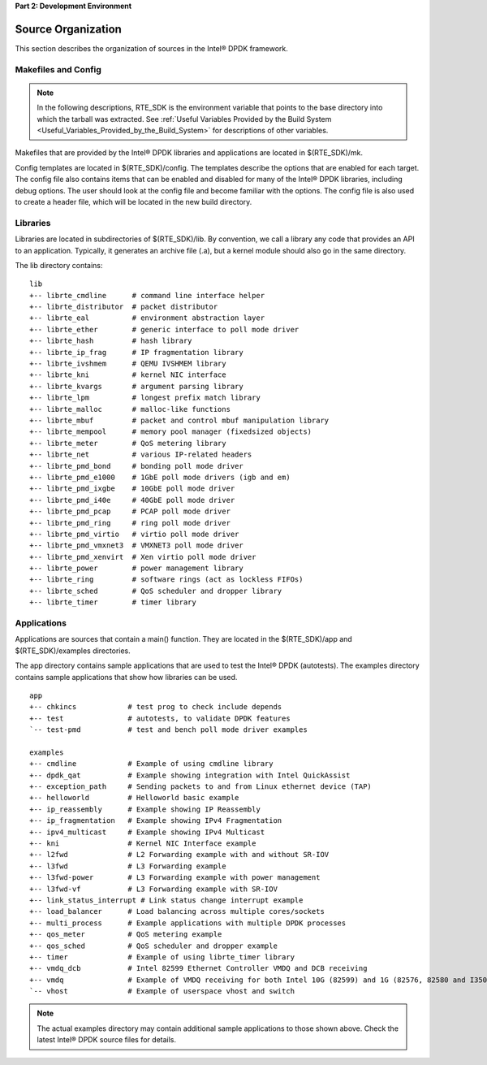 ..  BSD LICENSE
    Copyright(c) 2010-2014 Intel Corporation. All rights reserved.
    All rights reserved.

    Redistribution and use in source and binary forms, with or without
    modification, are permitted provided that the following conditions
    are met:

    * Redistributions of source code must retain the above copyright
    notice, this list of conditions and the following disclaimer.
    * Redistributions in binary form must reproduce the above copyright
    notice, this list of conditions and the following disclaimer in
    the documentation and/or other materials provided with the
    distribution.
    * Neither the name of Intel Corporation nor the names of its
    contributors may be used to endorse or promote products derived
    from this software without specific prior written permission.

    THIS SOFTWARE IS PROVIDED BY THE COPYRIGHT HOLDERS AND CONTRIBUTORS
    "AS IS" AND ANY EXPRESS OR IMPLIED WARRANTIES, INCLUDING, BUT NOT
    LIMITED TO, THE IMPLIED WARRANTIES OF MERCHANTABILITY AND FITNESS FOR
    A PARTICULAR PURPOSE ARE DISCLAIMED. IN NO EVENT SHALL THE COPYRIGHT
    OWNER OR CONTRIBUTORS BE LIABLE FOR ANY DIRECT, INDIRECT, INCIDENTAL,
    SPECIAL, EXEMPLARY, OR CONSEQUENTIAL DAMAGES (INCLUDING, BUT NOT
    LIMITED TO, PROCUREMENT OF SUBSTITUTE GOODS OR SERVICES; LOSS OF USE,
    DATA, OR PROFITS; OR BUSINESS INTERRUPTION) HOWEVER CAUSED AND ON ANY
    THEORY OF LIABILITY, WHETHER IN CONTRACT, STRICT LIABILITY, OR TORT
    (INCLUDING NEGLIGENCE OR OTHERWISE) ARISING IN ANY WAY OUT OF THE USE
    OF THIS SOFTWARE, EVEN IF ADVISED OF THE POSSIBILITY OF SUCH DAMAGE.

**Part 2: Development Environment**

Source Organization
===================

This section describes the organization of sources in the Intel® DPDK framework.

Makefiles and Config
--------------------

.. note::

    In the following descriptions,
    RTE_SDK is the environment variable that points to the base directory into which the tarball was extracted.
    See
    :ref:`Useful Variables Provided by the Build System <Useful_Variables_Provided_by_the_Build_System>`
    for descriptions of other variables.

Makefiles that are provided by the Intel® DPDK libraries and applications are located in $(RTE_SDK)/mk.

Config templates are located in $(RTE_SDK)/config. The templates describe the options that are enabled for each target.
The config file also contains items that can be enabled and disabled for many of the Intel® DPDK libraries,
including debug options.
The user should look at the config file and become familiar with the options.
The config file is also used to create a header file, which will be located in the new build directory.

Libraries
---------

Libraries are located in subdirectories of $(RTE_SDK)/lib.
By convention, we call a library any code that provides an API to an application.
Typically, it generates an archive file (.a), but a kernel module should also go in the same directory.

The lib directory contains::

    lib
    +-- librte_cmdline      # command line interface helper
    +-- librte_distributor  # packet distributor
    +-- librte_eal          # environment abstraction layer
    +-- librte_ether        # generic interface to poll mode driver
    +-- librte_hash         # hash library
    +-- librte_ip_frag      # IP fragmentation library
    +-- librte_ivshmem      # QEMU IVSHMEM library
    +-- librte_kni          # kernel NIC interface
    +-- librte_kvargs       # argument parsing library
    +-- librte_lpm          # longest prefix match library
    +-- librte_malloc       # malloc-like functions
    +-- librte_mbuf         # packet and control mbuf manipulation library
    +-- librte_mempool      # memory pool manager (fixedsized objects)
    +-- librte_meter        # QoS metering library
    +-- librte_net          # various IP-related headers
    +-- librte_pmd_bond     # bonding poll mode driver
    +-- librte_pmd_e1000    # 1GbE poll mode drivers (igb and em)
    +-- librte_pmd_ixgbe    # 10GbE poll mode driver
    +-- librte_pmd_i40e     # 40GbE poll mode driver
    +-- librte_pmd_pcap     # PCAP poll mode driver
    +-- librte_pmd_ring     # ring poll mode driver
    +-- librte_pmd_virtio   # virtio poll mode driver
    +-- librte_pmd_vmxnet3  # VMXNET3 poll mode driver
    +-- librte_pmd_xenvirt  # Xen virtio poll mode driver
    +-- librte_power        # power management library
    +-- librte_ring         # software rings (act as lockless FIFOs)
    +-- librte_sched        # QoS scheduler and dropper library
    +-- librte_timer        # timer library

Applications
------------

Applications are sources that contain a main() function.
They are located in the $(RTE_SDK)/app and $(RTE_SDK)/examples directories.

The app directory contains sample applications that are used to test the Intel® DPDK (autotests).
The examples directory contains sample applications that show how libraries can be used.

::

    app
    +-- chkincs            # test prog to check include depends
    +-- test               # autotests, to validate DPDK features
    `-- test-pmd           # test and bench poll mode driver examples

    examples
    +-- cmdline            # Example of using cmdline library
    +-- dpdk_qat           # Example showing integration with Intel QuickAssist
    +-- exception_path     # Sending packets to and from Linux ethernet device (TAP)
    +-- helloworld         # Helloworld basic example
    +-- ip_reassembly      # Example showing IP Reassembly
    +-- ip_fragmentation   # Example showing IPv4 Fragmentation
    +-- ipv4_multicast     # Example showing IPv4 Multicast
    +-- kni                # Kernel NIC Interface example
    +-- l2fwd              # L2 Forwarding example with and without SR-IOV
    +-- l3fwd              # L3 Forwarding example
    +-- l3fwd-power        # L3 Forwarding example with power management
    +-- l3fwd-vf           # L3 Forwarding example with SR-IOV
    +-- link_status_interrupt # Link status change interrupt example
    +-- load_balancer      # Load balancing across multiple cores/sockets
    +-- multi_process      # Example applications with multiple DPDK processes
    +-- qos_meter          # QoS metering example
    +-- qos_sched          # QoS scheduler and dropper example
    +-- timer              # Example of using librte_timer library
    +-- vmdq_dcb           # Intel 82599 Ethernet Controller VMDQ and DCB receiving
    +-- vmdq               # Example of VMDQ receiving for both Intel 10G (82599) and 1G (82576, 82580 and I350) Ethernet Controllers
    `-- vhost              # Example of userspace vhost and switch

.. note::

    The actual examples directory may contain additional sample applications to those shown above.
    Check the latest Intel® DPDK source files for details.
